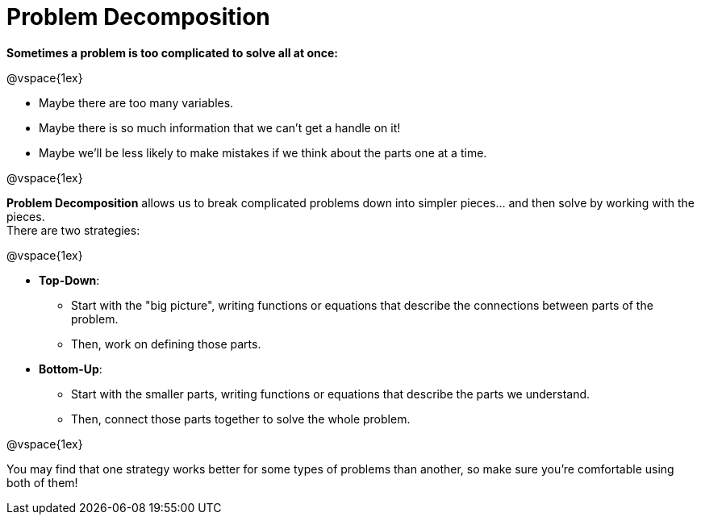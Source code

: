 = Problem Decomposition


*Sometimes a problem is too complicated to solve all at once:*

@vspace{1ex}

- Maybe there are too many variables.
- Maybe there is so much information that we can't get a handle on it!
- Maybe we'll be less likely to make mistakes if we think about the parts one at a time.

@vspace{1ex}

*Problem Decomposition* allows us to break complicated problems down into simpler pieces... and then solve by working with the pieces. +
There are two strategies:

@vspace{1ex}

- *Top-Down*: 
  * Start with the "big picture", writing functions or equations that describe the connections between parts of the problem. 
  * Then, work on defining those parts.

- *Bottom-Up*:
  * Start with the smaller parts, writing functions or equations that describe the parts we understand. 
  * Then, connect those parts together to solve the whole problem.

@vspace{1ex}

You may find that one strategy works better for some types of problems than another, so make sure you're comfortable using both of them!
